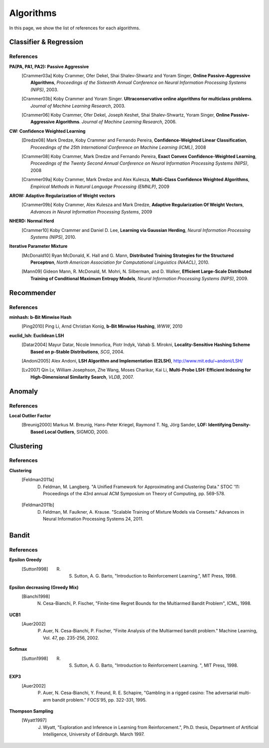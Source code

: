 Algorithms
=======================

In this page, we show the list of references for each algorithms.

Classifier & Regression
-----------------------

References
~~~~~~~~~~

**PA(PA, PA1, PA2): Passive Aggressive**
  .. [Crammer03a] Koby Crammer, Ofer Dekel, Shai Shalev-Shwartz and Yoram Singer, **Online Passive-Aggressive Algorithms**, *Proceedings of the Sixteenth Annual Conference on Neural Information Processing Systems (NIPS)*, 2003.
  .. [Crammer03b] Koby Crammer and Yoram Singer. **Ultraconservative online algorithms for multiclass problems**. *Journal of Machine Learning Research*, 2003.
  .. [Crammer06] Koby Crammer, Ofer Dekel, Joseph Keshet, Shai Shalev-Shwartz, Yoram Singer, **Online Passive-Aggressive Algorithms**. *Journal of Machine Learning Research*, 2006.


**CW:  Confidence Weighted Learning**
  .. [Dredze08] Mark Dredze, Koby Crammer and Fernando Pereira, **Confidence-Weighted Linear Classification**, *Proceedings of the 25th International Conference on Machine Learning (ICML)*, 2008
  .. [Crammer08] Koby Crammer, Mark Dredze and Fernando Pereira, **Exact Convex Confidence-Weighted Learning**, *Proceedings of the Twenty Second Annual Conference on Neural Information Processing Systems (NIPS)*, 2008
  .. [Crammer09a] Koby Crammer, Mark Dredze and Alex Kulesza, **Multi-Class Confidence Weighted Algorithms**, *Empirical Methods in Natural Language Processing (EMNLP)*, 2009


**AROW: Adaptive Regularization of Weight vectors**
  .. [Crammer09b] Koby Crammer, Alex Kulesza and Mark Dredze, **Adaptive Regularization Of Weight Vectors**, *Advances in Neural Information Processing Systems*, 2009


**NHERD: Normal Herd**
  .. [Crammer10] Koby Crammer and Daniel D. Lee, **Learning via Gaussian Herding**, *Neural Information Processing Systems (NIPS)*, 2010.


**Iterative Parameter Mixture**
  .. [McDonald10] Ryan McDonald, K. Hall and G. Mann, **Distributed Training Strategies for the Structured Perceptron**, *North American Association for Computational Linguistics (NAACL)*, 2010.
  .. [Mann09] Gideon Mann, R. McDonald, M. Mohri, N. Silberman, and D. Walker, **Efficient Large-Scale Distributed Training of Conditional Maximum Entropy Models**, *Neural Information Processing Systems (NIPS)*, 2009.


Recommender
-----------

References
~~~~~~~~~~

**minhash: b-Bit Minwise Hash**
  .. [Ping2010] Ping Li, Arnd Christian Konig, **b-Bit Minwise Hashing**, *WWW*, 2010

**euclid_lsh: Euclidean LSH**
  .. [Datar2004] Mayur Datar, Nicole Immorlica, Piotr Indyk, Vahab S. Mirokni, **Locality-Sensitive Hashing Scheme Based on p-Stable Distributions**, *SCG*, 2004.
  .. [Andoni2005] Alex Andoni, **LSH Algorithm and Implementation (E2LSH)**, http://www.mit.edu/~andoni/LSH/
  .. [Lv2007] Qin Lv, William Josephson, Zhe Wang, Moses Charikar, Kai Li, **Multi-Probe LSH: Efficient Indexing for High-Dimensional Similarity Search**, *VLDB*, 2007.

Anomaly
-------

References
~~~~~~~~~~

**Local Outlier Factor**
  .. [Breunig2000] Markus M. Breunig, Hans-Peter Kriegel, Raymond T. Ng, Jörg Sander, **LOF: Identifying Density-Based Local Outliers**, SIGMOD, 2000.

Clustering
----------

References
~~~~~~~~~~

**Clustering**
  .. [Feldman2011a] D. Feldman, M. Langberg. "A Unified Framework for Approximating and Clustering Data." STOC '11: Proceedings of the 43rd annual ACM Symposium on Theory of Computing, pp. 569-578.
  .. [Feldman2011b] D. Feldman, M. Faulkner, A. Krause. "Scalable Training of Mixture Models via Coresets." Advances in Neural Information Processing Systems 24, 2011.


Bandit
------

References
~~~~~~~~~~

**Epsilon Greedy**
  .. [Sutton1998] R. S. Sutton, A. G. Barto, "Introduction to Reinforcement Learning.", MIT Press, 1998.

**Epsilon decreasing (Greedy Mix)**
  .. [Bianchi1998] N. Cesa-Bianchi, P. Fischer, "Finite-time Regret Bounds for the Multiarmed Bandit Problem", ICML, 1998.

**UCB1**
  .. [Auer2002] P. Auer, N. Cesa-Bianchi, P. Fischer, "Finite Analysis of the Multiarmed bandit problem." Machine Learning, Vol. 47, pp. 235-256, 2002.

**Softmax**
  .. [Sutton1998] R. S. Sutton, A. G. Barto, "Introduction to Reinforcement Learning. ", MIT Press, 1998.

**EXP3**
  .. [Auer2002] P. Auer, N. Cesa-Bianchi, Y. Freund, R. E. Schapire, "Gambling in a rigged casino: The adversarial multi-arm bandit problem." FOCS'95, pp. 322-331, 1995.  

**Thompson Sampling**
  .. [Wyatt1997] J. Wyatt, "Exploration and Inference in Learning from Reinforcement.", Ph.D. thesis, Department of Artificial Intelligence, University of Edinburgh. March 1997.
